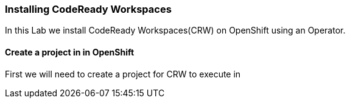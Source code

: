 [[install]]
Installing CodeReady Workspaces
~~~~~~~~~~~~~~~~~~~~~~~~~~~~~~~

In this Lab we install CodeReady Workspaces(CRW) on OpenShift using an Operator.

==== Create a project in in OpenShift
First we will need to create a project for CRW to execute in